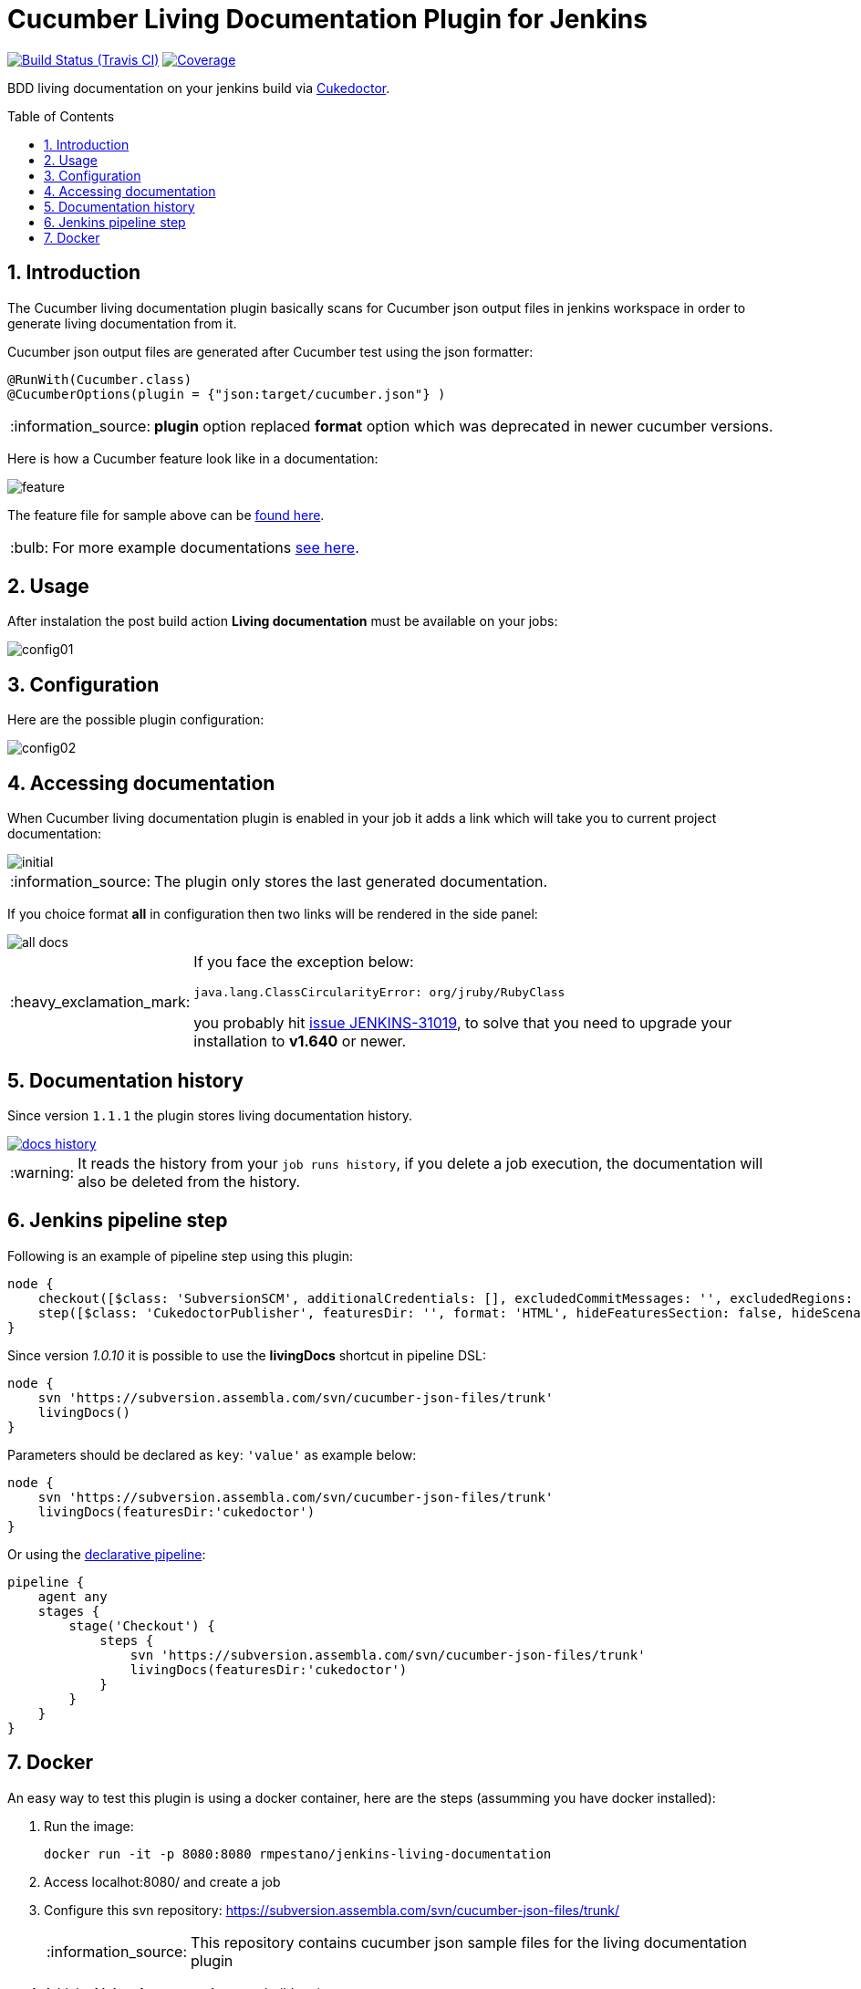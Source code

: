 = Cucumber Living Documentation Plugin for Jenkins
:toc: preamble
:sectanchors:
:sectlink:
:numbered:
:tip-caption: :bulb:
:note-caption: :information_source:
:important-caption: :heavy_exclamation_mark:
:caution-caption: :fire:
:warning-caption: :warning:

image:https://travis-ci.org/jenkinsci/cucumber-living-documentation-plugin.svg[Build Status (Travis CI), link=https://travis-ci.org/jenkinsci/cucumber-living-documentation-plugin]
image:https://coveralls.io/repos/jenkinsci/cucumber-living-documentation-plugin/badge.svg?branch=master&service=github[Coverage, link=https://coveralls.io/r/jenkinsci/cucumber-living-documentation-plugin]

BDD living documentation on your jenkins build via https://github.com/rmpestano/cukedoctor[Cukedoctor^].
 
== Introduction

The Cucumber living documentation plugin basically scans for Cucumber json output files in jenkins workspace in order to generate living documentation from it.

Cucumber json output files are generated after Cucumber test using the json formatter:


[source,java]
----
@RunWith(Cucumber.class)
@CucumberOptions(plugin = {"json:target/cucumber.json"} )
----
NOTE: *plugin* option replaced *format* option which was deprecated in newer cucumber versions.

Here is how a Cucumber feature look like in a documentation:

image::feature.png[]

The feature file for sample above can be https://github.com/rmpestano/dbunit-rules/blob/master/cdi/src/test/resources/features/core/core-seed-database.feature[found here^].

TIP: For more example documentations http://rmpestano.github.io/cukedoctor/[see here^].


== Usage
After instalation the post build action *Living documentation* must be available on your jobs:

image::config01.png[]


== Configuration

Here are the possible plugin configuration:

image::config02.png[]

== Accessing documentation

When Cucumber living documentation plugin is enabled in your job it adds a link which will take you to current project documentation:

image::initial.png[]

NOTE: The plugin only stores the last generated documentation.

If you choice format *all* in configuration then two links will be rendered in the side panel:

image::all-docs.png[]


[IMPORTANT]
====
If you face the exception below:
----
java.lang.ClassCircularityError: org/jruby/RubyClass
----

you probably hit https://issues.jenkins-ci.org/browse/JENKINS-31019[issue JENKINS-31019], to solve that you need to upgrade your installation to *v1.640* or newer.
====

== Documentation history

Since version `1.1.1` the plugin stores living documentation history.

image::docs-history.png[link=https://user-images.githubusercontent.com/1592273/36995077-d5a8ddb2-2091-11e8-9e78-51ad3f1d8488.png]

WARNING: It reads the history from your `job runs history`, if you delete a job execution, the documentation will also be deleted from the history.

== Jenkins pipeline step

Following is an example of pipeline step using this plugin:

----
node {
    checkout([$class: 'SubversionSCM', additionalCredentials: [], excludedCommitMessages: '', excludedRegions: '', excludedRevprop: '', excludedUsers: '', filterChangelog: false, ignoreDirPropChanges: false, includedRegions: '', locations: [[credentialsId: '', depthOption: 'infinity', ignoreExternalsOption: true, local: '.', remote: 'https://subversion.assembla.com/svn/cucumber-json-files/trunk']], workspaceUpdater: [$class: 'UpdateUpdater']])
    step([$class: 'CukedoctorPublisher', featuresDir: '', format: 'HTML', hideFeaturesSection: false, hideScenarioKeyword: false, hideStepTime: false, hideSummary: false, hideTags: false, numbered: true, sectAnchors: true, title: 'Living Documentation', toc: 'RIGHT'])
}
----

Since version _1.0.10_ it is possible to use the *livingDocs* shortcut in pipeline DSL:

----
node {
    svn 'https://subversion.assembla.com/svn/cucumber-json-files/trunk'
    livingDocs()
}
----

Parameters should be declared as `key`: `'value'` as example below:

----
node {
    svn 'https://subversion.assembla.com/svn/cucumber-json-files/trunk'
    livingDocs(featuresDir:'cukedoctor')
}
----

Or using the https://jenkins.io/doc/book/pipeline/syntax/[declarative pipeline^]:

----
pipeline {
    agent any
    stages {
        stage('Checkout') {
            steps {
                svn 'https://subversion.assembla.com/svn/cucumber-json-files/trunk'
                livingDocs(featuresDir:'cukedoctor')
            }
        }
    }
}
----


== Docker

An easy way to test this plugin is using a docker container, here are the steps (assumming you have docker installed):

. Run the image:
+
----
docker run -it -p 8080:8080 rmpestano/jenkins-living-documentation
----
+
. Access localhot:8080/ and create a job
. Configure this svn repository: https://subversion.assembla.com/svn/cucumber-json-files/trunk/ 
+
NOTE: This repository contains cucumber json sample files for the living documentation plugin 
. Add the *Living documentation* _post build action_;
. Just run the job

TIP: use featuresDir to point to specific json output, eg: /cukedoctor.

Job output should look like:

image::job-output.png[]
